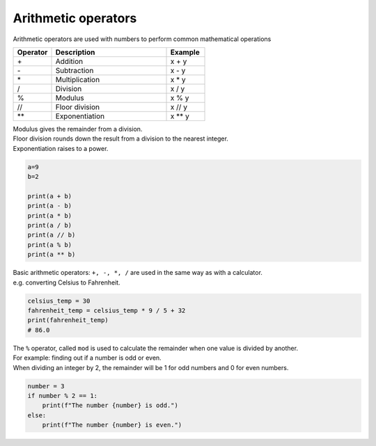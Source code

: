 ==========================
Arithmetic operators
==========================

Arithmetic operators are used with numbers to perform common mathematical operations

.. list-table::
    :widths: 20 60 20
    :header-rows: 1

    *   - **Operator** 
        - **Description**  
        - **Example**
    *   - \+
        - Addition    
        - x + y
    *   - \-
        - Subtraction    
        - x - y
    *   - \*    
        - Multiplication    
        - x * y
    *   - /    
        - Division    
        - x / y
    *   - %    
        - Modulus    
        - x % y
    *   - //    
        - Floor division    
        - x // y
    *   - \**    
        - Exponentiation    
        - x ** y



| Modulus gives the remainder from a division.
| Floor division rounds down the result from a division to the nearest integer.
| Exponentiation raises to a power.


.. code-block:: python

    a=9
    b=2

    print(a + b)
    print(a - b)
    print(a * b)
    print(a / b)
    print(a // b)
    print(a % b)
    print(a ** b)


| Basic arithmetic operators: ``+, -, *, /`` are used in the same way as with a calculator. 
| e.g. converting Celsius to Fahrenheit.

.. code-block:: python

    celsius_temp = 30
    fahrenheit_temp = celsius_temp * 9 / 5 + 32
    print(fahrenheit_temp)
    # 86.0

| The ``%`` operator, called ``mod`` is used to calculate the remainder when one value is divided by another. 
| For example: finding out if a number is odd or even.
| When dividing an integer by 2, the remainder will be 1 for odd numbers and 0 for even numbers.

.. code-block:: python

    number = 3
    if number % 2 == 1:
        print(f"The number {number} is odd.")
    else:
        print(f"The number {number} is even.")


